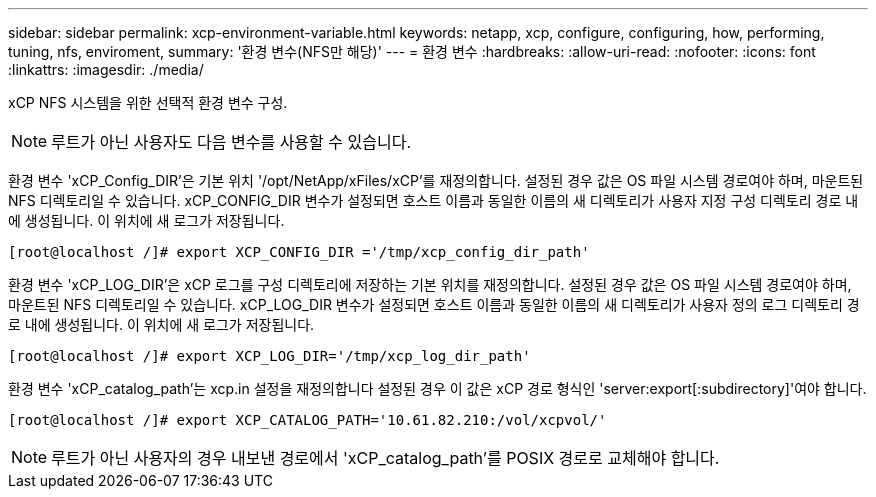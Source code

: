 ---
sidebar: sidebar 
permalink: xcp-environment-variable.html 
keywords: netapp, xcp, configure, configuring, how, performing, tuning, nfs, enviroment, 
summary: '환경 변수(NFS만 해당)' 
---
= 환경 변수
:hardbreaks:
:allow-uri-read: 
:nofooter: 
:icons: font
:linkattrs: 
:imagesdir: ./media/


[role="lead"]
xCP NFS 시스템을 위한 선택적 환경 변수 구성.


NOTE: 루트가 아닌 사용자도 다음 변수를 사용할 수 있습니다.

환경 변수 'xCP_Config_DIR'은 기본 위치 '/opt/NetApp/xFiles/xCP'를 재정의합니다. 설정된 경우 값은 OS 파일 시스템 경로여야 하며, 마운트된 NFS 디렉토리일 수 있습니다. xCP_CONFIG_DIR 변수가 설정되면 호스트 이름과 동일한 이름의 새 디렉토리가 사용자 지정 구성 디렉토리 경로 내에 생성됩니다. 이 위치에 새 로그가 저장됩니다.

[listing]
----
[root@localhost /]# export XCP_CONFIG_DIR ='/tmp/xcp_config_dir_path'
----
환경 변수 'xCP_LOG_DIR'은 xCP 로그를 구성 디렉토리에 저장하는 기본 위치를 재정의합니다. 설정된 경우 값은 OS 파일 시스템 경로여야 하며, 마운트된 NFS 디렉토리일 수 있습니다. xCP_LOG_DIR 변수가 설정되면 호스트 이름과 동일한 이름의 새 디렉토리가 사용자 정의 로그 디렉토리 경로 내에 생성됩니다. 이 위치에 새 로그가 저장됩니다.

[listing]
----
[root@localhost /]# export XCP_LOG_DIR='/tmp/xcp_log_dir_path'
----
환경 변수 'xCP_catalog_path'는 xcp.in 설정을 재정의합니다 설정된 경우 이 값은 xCP 경로 형식인 'server:export[:subdirectory]'여야 합니다.

[listing]
----
[root@localhost /]# export XCP_CATALOG_PATH='10.61.82.210:/vol/xcpvol/'
----

NOTE: 루트가 아닌 사용자의 경우 내보낸 경로에서 'xCP_catalog_path'를 POSIX 경로로 교체해야 합니다.
